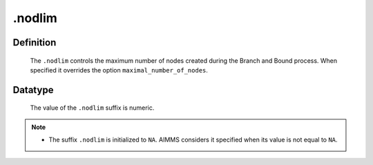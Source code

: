 .. _.nodlim:

.nodlim
=======

Definition
----------

    The ``.nodlim`` controls the maximum number of nodes created during the
    Branch and Bound process. When specified it overrides the option
    ``maximal_number_of_nodes``.

Datatype
--------

    The value of the ``.nodlim`` suffix is numeric.

.. note::

    -  The suffix ``.nodlim`` is initialized to ``NA``. AIMMS considers it
       specified when its value is not equal to ``NA``.
